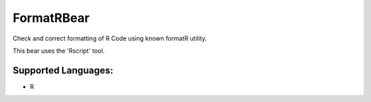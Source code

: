 **FormatRBear**
===============

Check and correct formatting of R Code using known formatR utility.

This bear uses the 'Rscript' tool.

Supported Languages:
-----

* R

